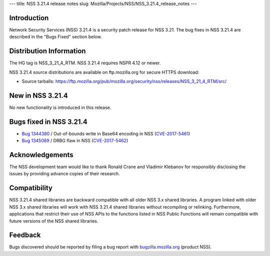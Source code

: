 --- title: NSS 3.21.4 release notes slug:
Mozilla/Projects/NSS/NSS_3.21.4_release_notes ---

.. _Introduction:

Introduction
------------

Network Security Services (NSS) 3.21.4 is a security patch release for
NSS 3.21. The bug fixes in NSS 3.21.4 are described in the "Bugs Fixed"
section below.

.. _Distribution_Information:

Distribution Information
------------------------

The HG tag is NSS_3_21_4_RTM. NSS 3.21.4 requires NSPR 4.12 or newer.

NSS 3.21.4 source distributions are available on ftp.mozilla.org for
secure HTTPS download:

-  Source tarballs:
   https://ftp.mozilla.org/pub/mozilla.org/security/nss/releases/NSS_3_21_4_RTM/src/

.. _New_in_NSS_3.21.4:

New in NSS 3.21.4
-----------------

No new functionality is introduced in this release.

.. _Bugs_fixed_in_NSS_3.21.4:

Bugs fixed in NSS 3.21.4
------------------------

-  `Bug
   1344380 <https://bugzilla.mozilla.org/show_bug.cgi?id=1344380>`__ / Out-of-bounds
   write in Base64 encoding in NSS
   (`CVE-2017-5461 <https://www.mozilla.org/en-US/security/advisories/mfsa2017-10/#CVE-2017-5461>`__)
-  `Bug
   1345089 <https://bugzilla.mozilla.org/show_bug.cgi?id=1345089>`__ /
   DRBG flaw in NSS
   (`CVE-2017-5462 <https://www.mozilla.org/en-US/security/advisories/mfsa2017-10/#CVE-2017-5462>`__)

.. _Acknowledgements:

Acknowledgements
----------------

The NSS development team would like to thank Ronald Crane and Vladimir
Klebanov for responsibly disclosing the issues by providing advance
copies of their research.

.. _Compatibility:

Compatibility
-------------

NSS 3.21.4 shared libraries are backward compatible with all older NSS
3.x shared libraries. A program linked with older NSS 3.x shared
libraries will work with NSS 3.21.4 shared libraries without recompiling
or relinking. Furthermore, applications that restrict their use of NSS
APIs to the functions listed in NSS Public Functions will remain
compatible with future versions of the NSS shared libraries.

.. _Feedback:

Feedback
--------

Bugs discovered should be reported by filing a bug report with
`bugzilla.mozilla.org <https://bugzilla.mozilla.org/enter_bug.cgi?product=NSS>`__
(product NSS).
